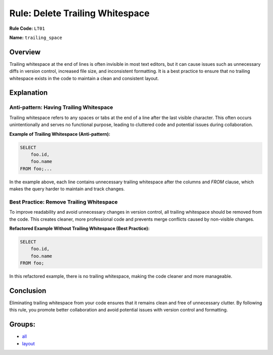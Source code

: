 =================================
Rule: Delete Trailing Whitespace
=================================

**Rule Code:** ``LT01``

**Name:** ``trailing_space``

Overview
--------

Trailing whitespace at the end of lines is often invisible in most text editors, but it can cause issues such as unnecessary diffs in version control, increased file size, and inconsistent formatting. It is a best practice to ensure that no trailing whitespace exists in the code to maintain a clean and consistent layout.

Explanation
-----------

Anti-pattern: Having Trailing Whitespace
~~~~~~~~~~~~~~~~~~~~~~~~~~~~~~~~~~~~~~~~

Trailing whitespace refers to any spaces or tabs at the end of a line after the last visible character. This often occurs unintentionally and serves no functional purpose, leading to cluttered code and potential issues during collaboration.

**Example of Trailing Whitespace (Anti-pattern):**

.. code-block:: sql

    SELECT
        foo.id,
        foo.name
    FROM foo;...

In the example above, each line contains unnecessary trailing whitespace after the columns and `FROM` clause, which makes the query harder to maintain and track changes.

Best Practice: Remove Trailing Whitespace
~~~~~~~~~~~~~~~~~~~~~~~~~~~~~~~~~~~~~~~~~

To improve readability and avoid unnecessary changes in version control, all trailing whitespace should be removed from the code. This creates cleaner, more professional code and prevents merge conflicts caused by non-visible changes.

**Refactored Example Without Trailing Whitespace (Best Practice):**

.. code-block:: sql

    SELECT
        foo.id,
        foo.name
    FROM foo;

In this refactored example, there is no trailing whitespace, making the code cleaner and more manageable.

Conclusion
----------

Eliminating trailing whitespace from your code ensures that it remains clean and free of unnecessary clutter. By following this rule, you promote better collaboration and avoid potential issues with version control and formatting.

Groups:
-------

- `all <../..>`_
- `layout <../..#layout-rules>`_